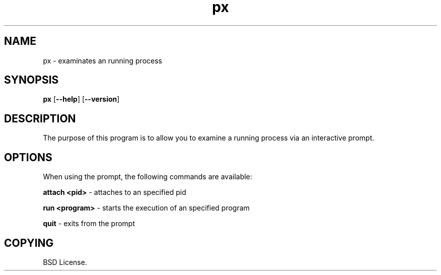 .TH px 1 2012-06-06

.SH NAME
px \- examinates an running process

.SH SYNOPSIS
.B px
.RB "[\|" \--help "\|]"
.RB "[\|" \--version "\|]"

.SH DESCRIPTION
The purpose of this program is to allow you to examine a running process
via an interactive prompt.

.SH OPTIONS
When using the prompt, the following commands are available:

.B attach <pid>\c
\& \- attaches to an specified pid

.B run <program>\c
\& \- starts the execution of an specified program

.B quit\c
\& \- exits from the prompt

.SH COPYING

BSD License.

